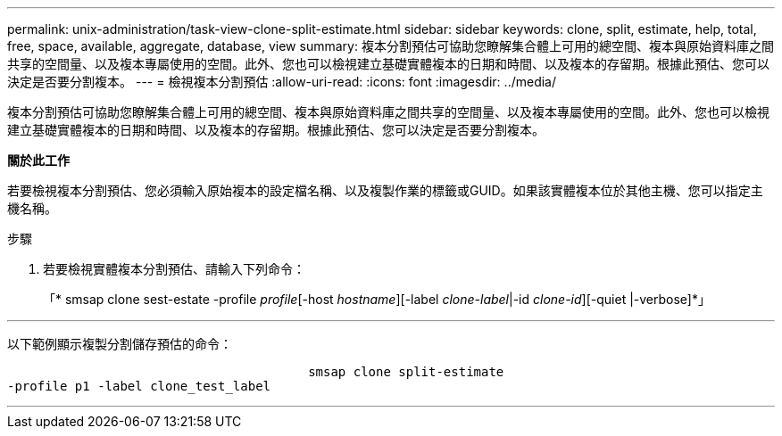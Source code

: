 ---
permalink: unix-administration/task-view-clone-split-estimate.html 
sidebar: sidebar 
keywords: clone, split, estimate, help, total, free, space, available, aggregate, database, view 
summary: 複本分割預估可協助您瞭解集合體上可用的總空間、複本與原始資料庫之間共享的空間量、以及複本專屬使用的空間。此外、您也可以檢視建立基礎實體複本的日期和時間、以及複本的存留期。根據此預估、您可以決定是否要分割複本。 
---
= 檢視複本分割預估
:allow-uri-read: 
:icons: font
:imagesdir: ../media/


[role="lead"]
複本分割預估可協助您瞭解集合體上可用的總空間、複本與原始資料庫之間共享的空間量、以及複本專屬使用的空間。此外、您也可以檢視建立基礎實體複本的日期和時間、以及複本的存留期。根據此預估、您可以決定是否要分割複本。

*關於此工作*

若要檢視複本分割預估、您必須輸入原始複本的設定檔名稱、以及複製作業的標籤或GUID。如果該實體複本位於其他主機、您可以指定主機名稱。

.步驟
. 若要檢視實體複本分割預估、請輸入下列命令：
+
「* smsap clone sest-estate -profile _profile_[-host _hostname_][-label _clone-label_|-id _clone-id_][-quiet |-verbose]*」



'''
以下範例顯示複製分割儲存預估的命令：

[listing]
----

					smsap clone split-estimate
-profile p1 -label clone_test_label
----
'''
